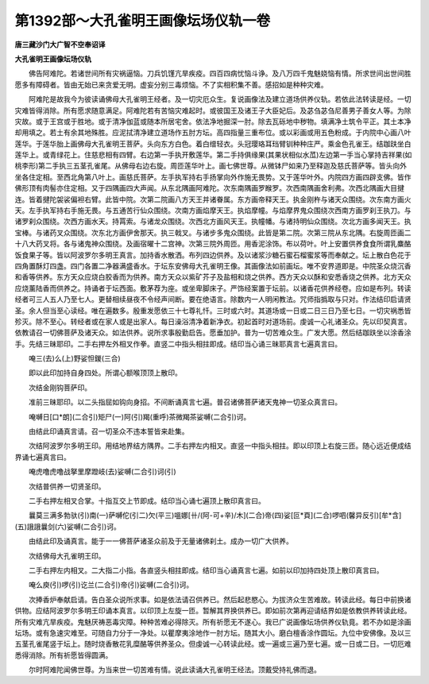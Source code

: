 第1392部～大孔雀明王画像坛场仪轨一卷
========================================

**唐三藏沙门大广智不空奉诏译**

**大孔雀明王画像坛场仪轨**


　　佛告阿难陀。若诸世间所有灾祸逼恼。刀兵饥馑亢旱疾疫。四百四病忧恼斗诤。及八万四千鬼魅娆恼有情。所求世间出世间胜愿多有障碍者。皆由无始已来贪爱无明。虚妄分别三毒烦恼。不了实相积集不善。感招如是种种灾难。

　　阿难陀是故我今为彼读诵佛母大孔雀明王经者。及一切灾厄众生。复说画像法及建立道场供养仪轨。若依此法转读是经。一切灾难皆得消除。所有愿求随意满足。阿难陀若有苦恼灾难起时。或彼国王及诸王子大臣妃后。及苾刍苾刍尼善男子善女人等。为除灾故。或于王宫或于胜地。或于清净伽蓝或随本所居宅舍。依法净地掘深一肘。除去瓦砾地中秽物。填满净土筑令平正。其土本净却用填之。若土有余其地殊胜。应泥拭清净建立道场作五肘方坛。高四指量三重布位。或以彩画或用五色粉成。于内院中心画八叶莲华。于莲华胎上画佛母大孔雀明王菩萨。头向东方白色。着白缯轻衣。头冠璎珞耳珰臂钏种种庄严。乘金色孔雀王。结跏趺坐白莲华上。或青绿花上。住慈悲相有四臂。右边第一手执开敷莲华。第二手持俱缘果(其果状相似水苽)左边第一手当心掌持吉祥果(如桃李形)第二手执三五茎孔雀尾。从佛母右边右旋。周匝莲华叶上。画七佛世尊。从微钵尸如来乃至释迦及慈氏菩萨等。皆头向外坐各住定相。至西北角第八叶上。画慈氏菩萨。左手执军持右手扬掌向外作施无畏势。又于莲华叶外。内院四方画四辟支佛。皆作佛形顶有肉髻亦住定相。又于四隅画四大声闻。从东北隅画阿难陀。次东南隅画罗睺罗。次西南隅画舍利弗。次西北隅画大目揵连。皆着揵陀袈裟偏袒右臂。此皆中院。次第二院画八方天王并诸眷属。东方画帝释天王。执金刚杵与诸天众围绕。次东南方画火天。左手执军持右手施无畏。与五通苦行仙众围绕。次南方画焰摩天王。执焰摩幢。与焰摩界鬼众围绕次西南方画罗刹王执刀。与诸罗刹众围绕。次西方画水天。持罥索。与诸龙众围绕。次西北方画风天王。执幢幡。与诸持明仙众围绕。次北方画多闻天王。执宝棒。与诸药叉众围绕。次东北方画伊舍那天。执三戟叉。与诸步多鬼众围绕。此皆是第二院。次第三院从东北隅。右旋周匝画二十八大药叉将。各与诸鬼神众围绕。及画宿曜十二宫神。次第三院外周匝。用香泥涂饰。布以荷叶。叶上安置供养食食所谓乳麋酪饭食果子等。皆以阿波罗尔多明王真言。加持香水散洒。布列四边供养。及以诸浆沙糖石蜜石榴蜜浆等而奉献之。坛上散白色花于四角置酥灯四盏。四门各置二净器满盛香水。于坛东安佛母大孔雀明王像。其画像法如前画坛。唯不安界道即是。中院圣众烧沉香和香等供养。东方天众应烧白胶香而为供养。南方天众以紫矿芥子及盐相和烧之供养。西方天众以酥和安悉香烧之供养。北方天众应烧薰陆香而供养之。持诵者于坛西面。敷茅荐为座。或坐卑脚床子。严饰经案置于坛前。以诸香花供养经卷。应如是布列。转读经者可三人五人乃至七人。更替相续昼夜不令经声间断。要在绝语言。除数内一人明闲教法。咒师指撝取与只对。作法结印启请贤圣。余人但当至心读经。唯在遍数多。殷重发愿依三十七尊礼忏。三时或六时。其道场或一日或二日三日乃至七日。一切灾祸悉皆殄灭。除不至心。转经者或在家人或是出家人。每日澡浴清净着新净衣。初起首时对道场前。虔诚一心礼诸圣众。先以印契真言。依教请召一切佛菩萨及诸天众。如法供养。说所求事殷勤启告。愿垂加护。普为一切苦难众生。广发大愿。然后结跏趺坐以涂香涂手。先结三昧耶印。二手右押左外相叉作拳。直竖二中指头相拄即成。结印当心诵三昧耶真言七遍真言曰。

　　唵三(去)么(上)野娑怛鍐(三合)

　　即以此印加持自身四处。所谓心额喉顶顶上散印。

　　次结金刚钩菩萨印。

　　准前三昧耶印。以二头指屈如钩向身招。不间断诵真言七遍。普召诸佛菩萨诸天鬼神一切圣众真言曰。

　　唵嚩日[口*朗](二合引)矩尸(一)阿(引)羯(重呼)茶微羯茶娑嚩(二合引)诃。

　　由结此印诵真言请。召一切圣众不违本誓皆来赴集。

　　次结阿波罗尔多明王印。用结地界结方隅界。二手右押左内相叉。直竖一中指头相拄。即以印顶上右旋三匝。随心远近便成结界诵七遍真言曰。

　　唵虎噜虎噜战拏里摩蹬岐(去)娑嚩(二合引)诃(引)

　　次结普供养一切贤圣印。

　　二手右押左相叉合掌。十指互交上节即成。结印当心诵七遍顶上散印真言曰。

　　曩莫三满多勃驮(引)南(一)萨嚩佗(引二)欠(平三)嗢娜[卄/(阿-可+辛)/木](二合)帝(四)娑[叵*頁](二合)啰呬(馨异反引)[牟*含](五)誐誐曩剑(六)娑嚩(二合引)诃。

　　由结此印及诵真言。能于一一佛菩萨诸圣众前及于无量诸佛刹土。成办一切广大供养。

　　次结佛母大孔雀明王印。

　　二手右押左内相叉。二大指二小指。各直竖头相拄即成。结印当心诵真言七遍。如前以印加持四处顶上散印真言曰。

　　唵么庾(引)啰(引)讫兰(二合引)帝(引)娑嚩(二合引)诃。

　　次捧香炉奉献启请。告白圣众说所求事。如是依法请召供养已。然后起悲愍心。为拔济众生苦难故。转读此经。每日中前换诸供物。应结阿波罗尔多明王印诵本真言。以印顶上左旋一匝。暂解其界换供养已。即如前次第再迎请结界如是依教供养转读此经。所有灾难亢旱疾疫。鬼魅厌祷恶毒灾障。种种苦难必得除灭。所有祈愿无不遂心。我已广说画像坛场供养仪轨竟。若不办如是涂画坛场。或有急速灾难至。可随自力分于一净处。以瞿摩夷涂地作一肘方坛。随其大小。磨白檀香涂作圆坛。九位中安佛像。及以三五茎孔雀尾竖于坛上。随时烧香散花乳糜酪等供养圣众。但虔诚一心转读此经。或一遍或三遍乃至七遍。或一日或二日。一切厄难悉得消除。所有祈愿皆得圆满。

　　尔时阿难陀闻佛世尊。为当来世一切苦难有情。说此读诵大孔雀明王经法。顶戴受持礼佛而退。
